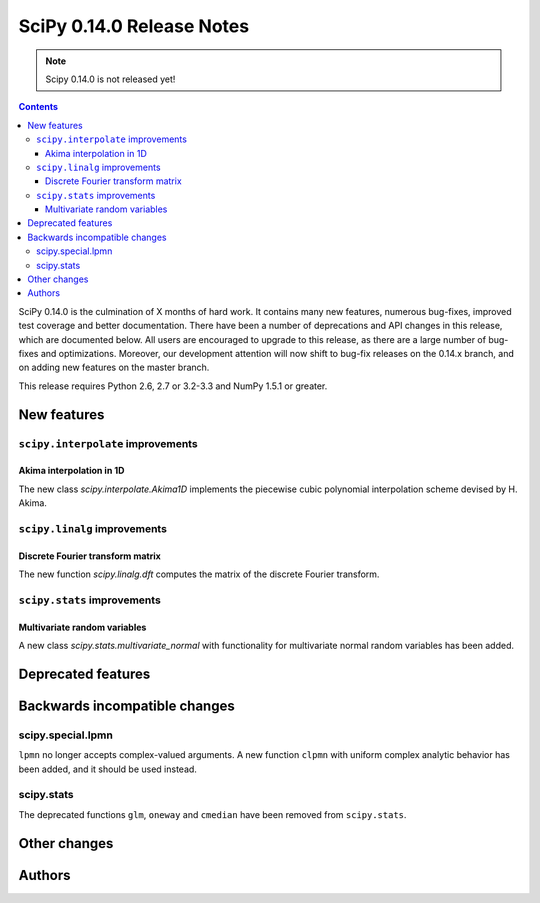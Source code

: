 ==========================
SciPy 0.14.0 Release Notes
==========================

.. note:: Scipy 0.14.0 is not released yet!

.. contents::

SciPy 0.14.0 is the culmination of X months of hard work. It contains
many new features, numerous bug-fixes, improved test coverage and
better documentation.  There have been a number of deprecations and
API changes in this release, which are documented below.  All users
are encouraged to upgrade to this release, as there are a large number
of bug-fixes and optimizations.  Moreover, our development attention
will now shift to bug-fix releases on the 0.14.x branch, and on adding
new features on the master branch.

This release requires Python 2.6, 2.7 or 3.2-3.3 and NumPy 1.5.1 or greater.


New features
============

``scipy.interpolate`` improvements
----------------------------------

Akima interpolation in 1D
^^^^^^^^^^^^^^^^^^^^^^^^^

The new class `scipy.interpolate.Akima1D` implements the piecewise cubic
polynomial interpolation scheme devised by H. Akima.

``scipy.linalg`` improvements
-----------------------------

Discrete Fourier transform matrix
^^^^^^^^^^^^^^^^^^^^^^^^^^^^^^^^^

The new function `scipy.linalg.dft` computes the matrix of the
discrete Fourier transform.

``scipy.stats`` improvements
----------------------------

Multivariate random variables
^^^^^^^^^^^^^^^^^^^^^^^^^^^^^

A new class `scipy.stats.multivariate_normal` with functionality for 
multivariate normal random variables has been added.


Deprecated features
===================


Backwards incompatible changes
==============================

scipy.special.lpmn
------------------

``lpmn`` no longer accepts complex-valued arguments. A new function
``clpmn`` with uniform complex analytic behavior has been added, and
it should be used instead.


scipy.stats
-----------

The deprecated functions ``glm``, ``oneway`` and ``cmedian`` have been removed
from ``scipy.stats``.


Other changes
=============


Authors
=======

